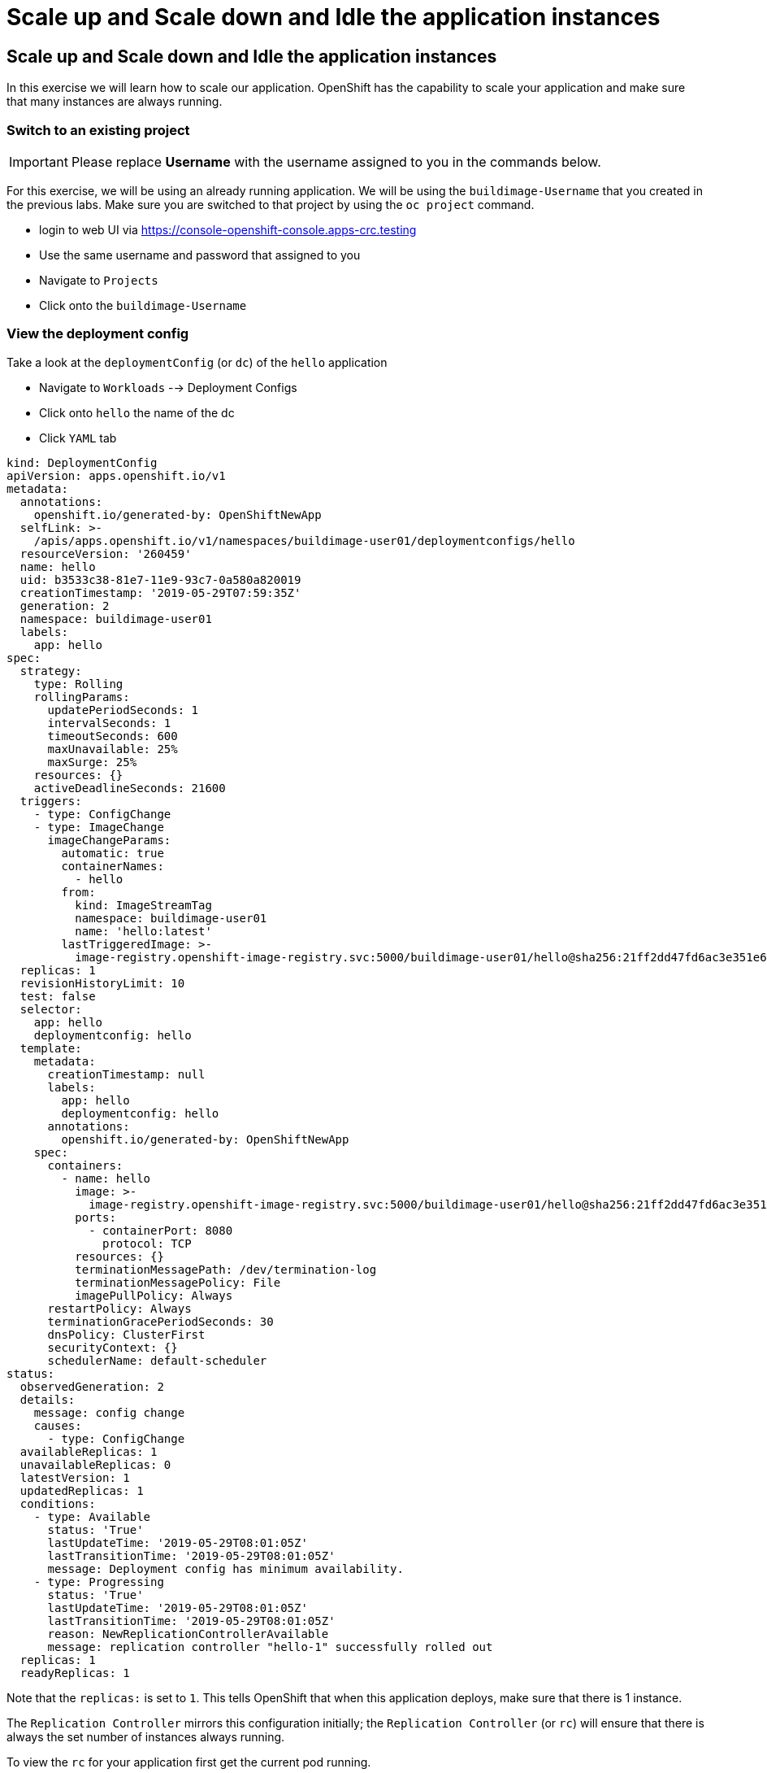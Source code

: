 = Scale up and Scale down and Idle the application instances

== Scale up and Scale down and Idle the application instances

In this exercise we will learn how to scale our application. OpenShift
has the capability to scale your application and make sure that many
instances are always running.

=== Switch to an existing project

IMPORTANT: Please replace *Username* with the username assigned to you in
the commands below.

For this exercise, we will be using an already running application. We
will be using the `buildimage-Username` that you created in the
previous labs. Make sure you are switched to that project by using the
`oc project` command.

- login to web UI via https://console-openshift-console.apps-crc.testing
- Use the same username and password that assigned to you
- Navigate to `Projects`
- Click onto the `buildimage-Username`


=== View the deployment config

Take a look at the `deploymentConfig` (or `dc`) of the `hello`
application

- Navigate to `Workloads` --> Deployment Configs
- Click onto `hello` the name of the dc
- Click `YAML` tab

....
kind: DeploymentConfig
apiVersion: apps.openshift.io/v1
metadata:
  annotations:
    openshift.io/generated-by: OpenShiftNewApp
  selfLink: >-
    /apis/apps.openshift.io/v1/namespaces/buildimage-user01/deploymentconfigs/hello
  resourceVersion: '260459'
  name: hello
  uid: b3533c38-81e7-11e9-93c7-0a580a820019
  creationTimestamp: '2019-05-29T07:59:35Z'
  generation: 2
  namespace: buildimage-user01
  labels:
    app: hello
spec:
  strategy:
    type: Rolling
    rollingParams:
      updatePeriodSeconds: 1
      intervalSeconds: 1
      timeoutSeconds: 600
      maxUnavailable: 25%
      maxSurge: 25%
    resources: {}
    activeDeadlineSeconds: 21600
  triggers:
    - type: ConfigChange
    - type: ImageChange
      imageChangeParams:
        automatic: true
        containerNames:
          - hello
        from:
          kind: ImageStreamTag
          namespace: buildimage-user01
          name: 'hello:latest'
        lastTriggeredImage: >-
          image-registry.openshift-image-registry.svc:5000/buildimage-user01/hello@sha256:21ff2dd47fd6ac3e351e69ef4d052fa9008c7ff655eb6f256e6efbb634cbe718
  replicas: 1
  revisionHistoryLimit: 10
  test: false
  selector:
    app: hello
    deploymentconfig: hello
  template:
    metadata:
      creationTimestamp: null
      labels:
        app: hello
        deploymentconfig: hello
      annotations:
        openshift.io/generated-by: OpenShiftNewApp
    spec:
      containers:
        - name: hello
          image: >-
            image-registry.openshift-image-registry.svc:5000/buildimage-user01/hello@sha256:21ff2dd47fd6ac3e351e69ef4d052fa9008c7ff655eb6f256e6efbb634cbe718
          ports:
            - containerPort: 8080
              protocol: TCP
          resources: {}
          terminationMessagePath: /dev/termination-log
          terminationMessagePolicy: File
          imagePullPolicy: Always
      restartPolicy: Always
      terminationGracePeriodSeconds: 30
      dnsPolicy: ClusterFirst
      securityContext: {}
      schedulerName: default-scheduler
status:
  observedGeneration: 2
  details:
    message: config change
    causes:
      - type: ConfigChange
  availableReplicas: 1
  unavailableReplicas: 0
  latestVersion: 1
  updatedReplicas: 1
  conditions:
    - type: Available
      status: 'True'
      lastUpdateTime: '2019-05-29T08:01:05Z'
      lastTransitionTime: '2019-05-29T08:01:05Z'
      message: Deployment config has minimum availability.
    - type: Progressing
      status: 'True'
      lastUpdateTime: '2019-05-29T08:01:05Z'
      lastTransitionTime: '2019-05-29T08:01:05Z'
      reason: NewReplicationControllerAvailable
      message: replication controller "hello-1" successfully rolled out
  replicas: 1
  readyReplicas: 1
....

Note that the `replicas:` is set to `1`. This tells OpenShift that when
this application deploys, make sure that there is 1 instance.

The `Replication Controller` mirrors this configuration initially; the
`Replication Controller` (or `rc`) will ensure that there is always the
set number of instances always running.

To view the `rc` for your application first get the current pod running.

- Navigate to `Workloads` --> `Pods`
- Let us view the `rc` on this build.
- Navigate to `Workloads` --> `Replication Controllers`

NOTE: You can change the number of replicas in `DeploymentConfig` or
the `ReplicationController`.

However note that if you change the `deploymentConfig` it applies to
your application. This means, even if you delete the current replication
controller, the new one that gets created will be assigned the REPLICAS
value based on what is set for DC. If you change it on the Replication
Controller, the application will scale up. But if you happen to delete
the current replication controller for some reason, you will loose that
setting.

=== Scale Application

To scale your application we will edit the `deploymentConfig` to 3.

- Navigate to `Workloads` --> `Deployment Configs`
- Click onto `hello` Deployment Configs

image::/images/scale-overview.png[image]

- Click the `pencil` icon under `DESIRED COUNT`

image::/images/scale-up.png[image]

- Click `+` to increase to `3`
- Click `Save`

image::/images/scale-3pods-overview.png[image]

- Wait for all 3 pods are available
- Click `Pods`
- you will see that there are 3 pods running now

image::/images/scale-3pods.png[image]

NOTES: You can also scale up and down from updating the deployment config.


=== Idling the application

Run the following command to find the available endpoints

....
[~] $ oc get endpoints
NAME    ENDPOINTS                                            AGE
hello   10.128.2.30:8080,10.129.2.47:8080,10.131.0.33:8080   23m
....

Note that the name of the endpoints is `hello` and there are three ips
addresses for the three pods.

Run the `oc idle endpoints/hello` command to idle the application

....
[~] $ oc idle endpoints/hello
WARNING: idling when network policies are in place may cause connections to bypass network policy entirely
The service "buildimage-user01/hello" has been marked as idled
The service will unidle DeploymentConfig "buildimage-user01/hello" to 3 replicas once it receives traffic
DeploymentConfig "buildimage-user01/hello" has been idled
....

- Go back to the webconsole. You will notice that the pods show up as
idled.
- Navigate to `Workloads` --> `Pods`

image::/images/idle-pod.png[image]

At this point the application is idled, the pods are not running and no
resources are being used by the application. This doesn't mean that the
application is deleted. The current state is just saved that's all.

=== Reactivate your application

- Navigate to `Networking` --> `Routes`
- Now click on the application route URL under `LOCATION`

Note that it takes a little while for the application to respond. This
is because pods are spinning up again. You can notice that in the web
console.

In a little while the output comes up and your application would be up
with 3 pods.

So, as soon as the user accesses the application, it comes up!!!

=== Scaling Down

Scaling down is the same procedure as scaling up.

- Navigate to `Workloads` --> `Deployment Configs`
- Click on to the DC `hello`
- Click `pencil` icon under `DESIRED COUNT`
- Click `-` twice and down to 1
- Click `Save`
- Now, you only have 1 pod running

Congratulations!! In this exercise you have learned about scaling and
how to scale up/down your application on OpenShift!
